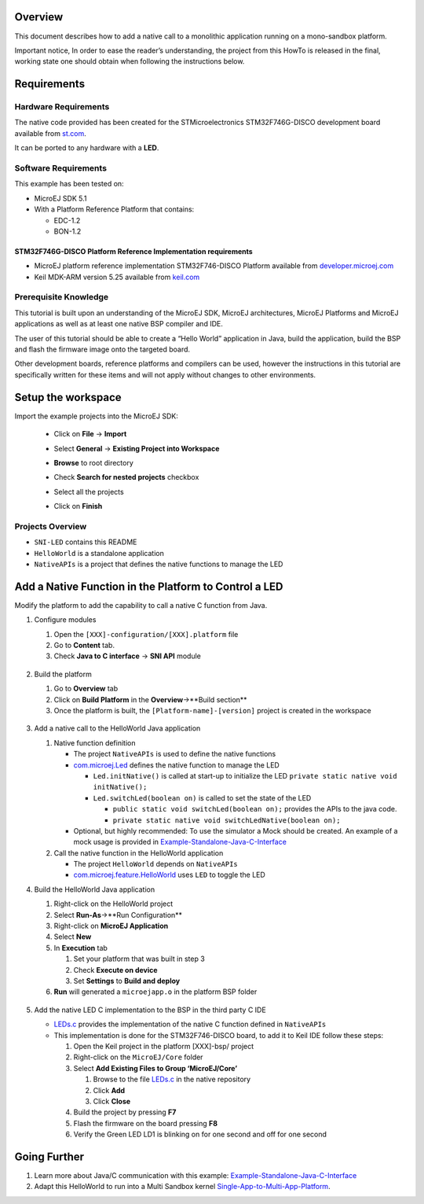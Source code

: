 .. Copyright 2018-2019 MicroEJ Corp. All rights reserved.
.. Use of this source code is governed by a BSD-style license that can be found with this software.

Overview
========

This document describes how to add a native call to a monolithic
application running on a mono-sandbox platform.

Important notice, In order to ease the reader’s understanding, the
project from this HowTo is released in the final, working state one
should obtain when following the instructions below.

Requirements
============

Hardware Requirements
---------------------

The native code provided has been created for the STMicroelectronics
STM32F746G-DISCO development board available from
`st.com <https://www.st.com/en/evaluation-tools/32f746gdiscovery.html>`__.

It can be ported to any hardware with a **LED**.

Software Requirements
---------------------

This example has been tested on:

-  MicroEJ SDK 5.1
-  With a Platform Reference Platform that contains:

   -  EDC-1.2
   -  BON-1.2

STM32F746G-DISCO Platform Reference Implementation requirements
~~~~~~~~~~~~~~~~~~~~~~~~~~~~~~~~~~~~~~~~~~~~~~~~~~~~~~~~~~~~~~~

-  MicroEJ platform reference implementation STM32F746-DISCO Platform
   available from
   `developer.microej.com <http://developer.microej.com/index.php>`__
-  Keil MDK-ARM version 5.25 available from
   `keil.com <http://www2.keil.com/mdk5>`__

Prerequisite Knowledge
----------------------

This tutorial is built upon an understanding of the MicroEJ SDK, MicroEJ
architectures, MicroEJ Platforms and MicroEJ applications as well as at
least one native BSP compiler and IDE.

The user of this tutorial should be able to create a “Hello World”
application in Java, build the application, build the BSP and flash the
firmware image onto the targeted board.

Other development boards, reference platforms and compilers can be used,
however the instructions in this tutorial are specifically written for
these items and will not apply without changes to other environments.

Setup the workspace
===================

Import the example projects into the MicroEJ SDK: 

  - Click on **File** -> **Import**
  - Select **General** -> **Existing Project into Workspace**
  - **Browse** to root directory
  - Check **Search for nested projects** checkbox
  - Select all the projects
  - Click on **Finish**
     .. image:: screenshots/ImportProjects.png
       :alt: Import context


Projects Overview
-----------------

-  ``SNI-LED`` contains this README
-  ``HelloWorld`` is a standalone application
-  ``NativeAPIs`` is a project that defines the native functions to
   manage the LED

Add a Native Function in the Platform to Control a LED
======================================================

Modify the platform to add the capability to call a native C function
from Java.

1. Configure modules

   1. Open the ``[XXX]-configuration/[XXX].platform`` file
   2. Go to **Content** tab.
   3. Check **Java to C interface** -> **SNI API** module

     .. image:: screenshots/CheckSNI.png
       :alt: Check SNI

2. Build the platform

   1. Go to **Overview** tab
   2. Click on **Build Platform** in the **Overview**->**Build section**
   3. Once the platform is built, the ``[Platform-name]-[version]``
      project is created in the workspace

     .. image:: screenshots/BuildPlatform.png
       :alt: Build Platform

3. Add a native call to the HelloWorld Java application

   1. Native function definition

      -  The project ``NativeAPIs`` is used to define the native
         functions
      -  `com.microej.Led <java/NativeAPIs/src/main/java/com/microej/Led.java>`__
         defines the native function to manage the LED

         -  ``Led.initNative()`` is called at start-up to initialize the
            LED ``private static native void initNative();``
         -  ``Led.switchLed(boolean on)`` is called to set the state of
            the LED

            -  ``public static void switchLed(boolean on);`` provides
               the APIs to the java code.
            -  ``private static native void switchLedNative(boolean on);``

      -  Optional, but highly recommended: To use the simulator a Mock should
         be created. An example of a mock usage is provided in
         `Example-Standalone-Java-C-Interface <https://github.com/MicroEJ/Example-Standalone-Java-C-Interface/tree/master/CallingCFromJava#adding-a-mock-of-the-native-function-to-the-jpf>`__

   2. Call the native function in the HelloWorld application

      -  The project ``HelloWorld`` depends on ``NativeAPIs``
      -  `com.microej.feature.HelloWorld <java/HelloWorld/src/main/java/com/microej/feature/HelloWorld.java>`__
         uses ``LED`` to toggle the LED

4. Build the HelloWorld Java application

   1. Right-click on the HelloWorld project
   2. Select **Run-As**->**Run Configuration**
   3. Right-click on **MicroEJ Application**
   4. Select **New**
   5. In **Execution** tab

      1. Set your platform that was built in step 3
      2. Check **Execute on device**
      3. Set **Settings** to **Build and deploy**

   6. **Run** will generated a ``microejapp.o`` in the platform BSP
      folder

     .. image:: screenshots/RunAsDevice.png
       :alt: Execute on device


5. Add the native LED C implementation to the BSP in the third party C
   IDE

   -  `LEDs.c <native/src-led/LEDs.c>`__ provides the implementation of
      the native C function defined in ``NativeAPIs``
   -  This implementation is done for the STM32F746-DISCO board, to add
      it to Keil IDE follow these steps:

      1. Open the Keil project in the platform [XXX]-bsp/ project
      2. Right-click on the ``MicroEJ/Core`` folder
      3. Select **Add Existing Files to Group ‘MicroEJ/Core’**

         1. Browse to the file `LEDs.c <native/src-led/LEDs.c>`__ in the
            native repository
         2. Click **Add**
         3. Click **Close**

      4. Build the project by pressing **F7**
      5. Flash the firmware on the board pressing **F8**
      6. Verify the Green LED LD1 is blinking on for one second and off
         for one second

Going Further
=============

1. Learn more about Java/C communication with this example:
   `Example-Standalone-Java-C-Interface <https://github.com/MicroEJ/Example-Standalone-Java-C-Interface>`__
2. Adapt this HelloWorld to run into a Multi Sandbox kernel
   `Single-App-to-Multi-App-Platform <../Single-App-to-Multi-App-Platform/>`__.


